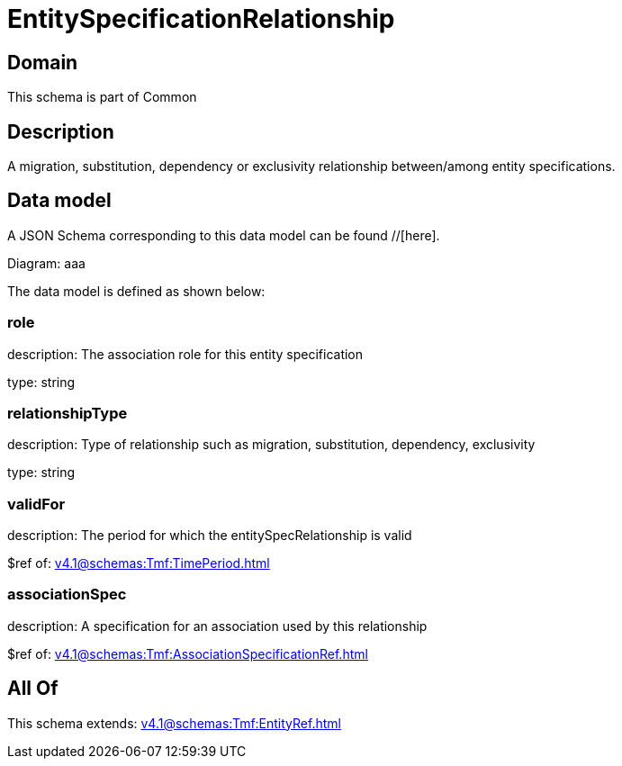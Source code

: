 = EntitySpecificationRelationship

[#domain]
== Domain

This schema is part of Common

[#description]
== Description
A migration, substitution, dependency or exclusivity relationship between/among entity specifications.


[#data_model]
== Data model

A JSON Schema corresponding to this data model can be found //[here].

Diagram:
aaa

The data model is defined as shown below:


=== role
description: The association role for this entity specification

type: string


=== relationshipType
description: Type of relationship such as migration, substitution, dependency, exclusivity

type: string


=== validFor
description: The period for which the entitySpecRelationship is valid

$ref of: xref:v4.1@schemas:Tmf:TimePeriod.adoc[]


=== associationSpec
description: A specification for an association used by this relationship

$ref of: xref:v4.1@schemas:Tmf:AssociationSpecificationRef.adoc[]


[#all_of]
== All Of

This schema extends: xref:v4.1@schemas:Tmf:EntityRef.adoc[]
